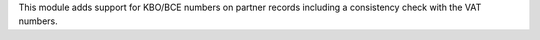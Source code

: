 This module adds support for KBO/BCE numbers on partner records including a
consistency check with the VAT numbers.

